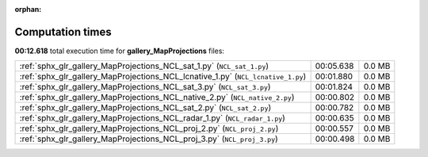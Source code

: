 
:orphan:

.. _sphx_glr_gallery_MapProjections_sg_execution_times:

Computation times
=================
**00:12.618** total execution time for **gallery_MapProjections** files:

+----------------------------------------------------------------------------------+-----------+--------+
| :ref:`sphx_glr_gallery_MapProjections_NCL_sat_1.py` (``NCL_sat_1.py``)           | 00:05.638 | 0.0 MB |
+----------------------------------------------------------------------------------+-----------+--------+
| :ref:`sphx_glr_gallery_MapProjections_NCL_lcnative_1.py` (``NCL_lcnative_1.py``) | 00:01.880 | 0.0 MB |
+----------------------------------------------------------------------------------+-----------+--------+
| :ref:`sphx_glr_gallery_MapProjections_NCL_sat_3.py` (``NCL_sat_3.py``)           | 00:01.824 | 0.0 MB |
+----------------------------------------------------------------------------------+-----------+--------+
| :ref:`sphx_glr_gallery_MapProjections_NCL_native_2.py` (``NCL_native_2.py``)     | 00:00.802 | 0.0 MB |
+----------------------------------------------------------------------------------+-----------+--------+
| :ref:`sphx_glr_gallery_MapProjections_NCL_sat_2.py` (``NCL_sat_2.py``)           | 00:00.782 | 0.0 MB |
+----------------------------------------------------------------------------------+-----------+--------+
| :ref:`sphx_glr_gallery_MapProjections_NCL_radar_1.py` (``NCL_radar_1.py``)       | 00:00.635 | 0.0 MB |
+----------------------------------------------------------------------------------+-----------+--------+
| :ref:`sphx_glr_gallery_MapProjections_NCL_proj_2.py` (``NCL_proj_2.py``)         | 00:00.557 | 0.0 MB |
+----------------------------------------------------------------------------------+-----------+--------+
| :ref:`sphx_glr_gallery_MapProjections_NCL_proj_3.py` (``NCL_proj_3.py``)         | 00:00.498 | 0.0 MB |
+----------------------------------------------------------------------------------+-----------+--------+
